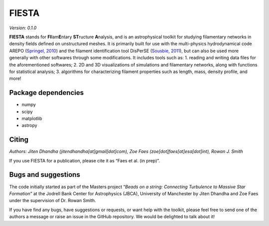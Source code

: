FIESTA
=====================
*Version: 0.1.0*

**FIESTA** stands for **FI**\ lam\ **E**\ ntary **ST**\ ructure
**A**\ nalysis, and is an astrophysical toolkit for studying filamentary
networks in density fields defined on unstructured meshes. It is
primarily built for use with the multi-physics hydrodynamical code AREPO
(`Springel, 2010 <https://doi.org/10.1111/j.1365-2966.2009.15715.x>`__)
and the filament identification tool DisPerSE (`Sousbie,
2011 <https://doi.org/10.1111/j.1365-2966.2011.18394.x>`__), but can
also be used more generally with other softwares through some
modifications. It includes tools such as: 1. reading and writing data
files for the aforementioned softwares; 2. 2D and 3D visualizations of
simulations and filamentary networks, along with functions for
statistical analysis; 3. algorithms for characterizing filament
properties such as length, mass, density profile, and more!

Package dependencies
--------------------

-  numpy
-  scipy
-  matplotlib
-  astropy

Citing
------

*Authors: Jiten Dhandha (jitendhandha[at]gmail[dot]com), Zoe Faes
(zoe[dot]faes[at]esa[dot]int), Rowan J. Smith*

If you use FIESTA for a publication, please cite it as “Faes et al. (in
prep)”.

Bugs and suggestions
--------------------

The code initially started as part of the Masters project “*Beads on a
string: Connecting Turbulence to Massive Star Formation*” at the Jodrell
Bank Center for Astrophysics (JBCA), University of Manchester by Jiten
Dhandha and Zoe Faes under the supervision of Dr. Rowan Smith.

If you have find any bugs, have suggestions or requests, or want help
with the toolkit, please feel free to send one of the authors a message
or raise an issue in the GitHub repository. We would be delighted to
talk about it!
